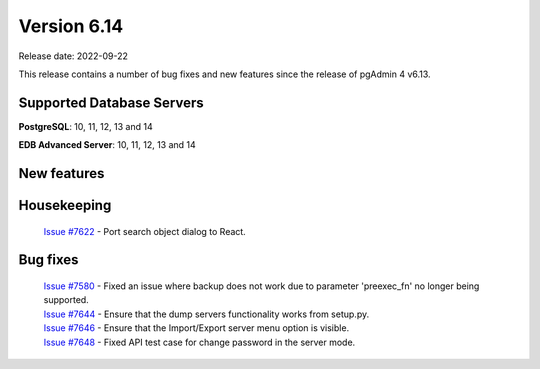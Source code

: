************
Version 6.14
************

Release date: 2022-09-22

This release contains a number of bug fixes and new features since the release of pgAdmin 4 v6.13.

Supported Database Servers
**************************
**PostgreSQL**: 10, 11, 12, 13 and 14

**EDB Advanced Server**: 10, 11, 12, 13 and 14

New features
************


Housekeeping
************

  | `Issue #7622 <https://redmine.postgresql.org/issues/7622>`_ -  Port search object dialog to React.

Bug fixes
*********

  | `Issue #7580 <https://redmine.postgresql.org/issues/7580>`_ -  Fixed an issue where backup does not work due to parameter 'preexec_fn' no longer being supported.
  | `Issue #7644 <https://redmine.postgresql.org/issues/7644>`_ -  Ensure that the dump servers functionality works from setup.py.
  | `Issue #7646 <https://redmine.postgresql.org/issues/7646>`_ -  Ensure that the Import/Export server menu option is visible.
  | `Issue #7648 <https://redmine.postgresql.org/issues/7648>`_ -  Fixed API test case for change password in the server mode.
